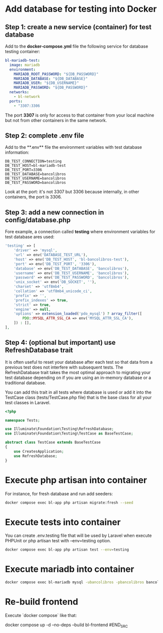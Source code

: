 * Add database for testing into Docker
** Step 1: create a new service (container) for test database
Add to the **docker-compose.yml** file the following service for database testing container:

#+BEGIN_SRC yaml
bl-mariadb-test:
  image: mariadb
  environment:
    MARIADB_ROOT_PASSWORD: "${DB_PASSWORD}"
    MARIADB_DATABASE: "${DB_DATABASE}"
    MARIADB_USER: "${DB_USERNAME}"
    MARIADB_PASSWORD: "${DB_PASSWORD}"
  networks:
    - bl-network
  ports:
    - "3307:3306
#+END_SRC

The port **3307** is only for access to that container from your local machine but not from other containers in the same network.

** Step 2: complete .env file
Add to the **.env** file the environment variables with test database information:

#+BEGIN_SRC env
DB_TEST_CONNECTION=testing
DB_TEST_HOST=bl-mariadb-test
DB_TEST_PORT=3306
DB_TEST_DATABASE=bancolibros
DB_TEST_USERNAME=bancolibros
DB_TEST_PASSWORD=bancolibros
#+END_SRC

Look at the port: it's not 3307 but 3306 because internally, in other containers, the port is 3306.

** Step 3: add a new connection in config/database.php
Fore example, a connection called **testing** where environment variables for test database ares used:

#+BEGIN_SRC php
'testing' => [
    'driver' => 'mysql',
    'url' => env('DATABASE_TEST_URL'),
    'host' => env('DB_TEST_HOST', 'bl-bancolibros-test'),
    'port' => env('DB_TEST_PORT', '3306'),
    'database' => env('DB_TEST_DATABASE', 'bancolibros'),
    'username' => env('DB_TEST_USERNAME', 'bancolibros'),
    'password' => env('DB_TEST_PASSWORD', 'bancolibros'),
    'unix_socket' => env('DB_SOCKET', ''),
    'charset' => 'utf8mb4',
    'collation' => 'utf8mb4_unicode_ci',
    'prefix' => '',
    'prefix_indexes' => true,
    'strict' => true,
    'engine' => null,
    'options' => extension_loaded('pdo_mysql') ? array_filter([
        PDO::MYSQL_ATTR_SSL_CA => env('MYSQL_ATTR_SSL_CA'),
    ]) : [],
],
#+END_SRC

** Step 4: (optional but important) use RefreshDatabase trait
It is often useful to reset your database after each test so that data from a previous test does not interfere with subsequent tests. The RefreshDatabase trait takes the most optimal approach to migrating your test database depending on if you are using an in-memory database or a traditional database.

You can add this trait in all tests where database is used or add it into the TestCase class (tests/TestCase.php file) that is the base class for all your test classes in Laravel.

#+BEGIN_SRC php
<?php

namespace Tests;

use Illuminate\Foundation\Testing\RefreshDatabase;
use Illuminate\Foundation\Testing\TestCase as BaseTestCase;

abstract class TestCase extends BaseTestCase
{
    use CreatesApplication;
    use RefreshDatabase;
}

#+END_SRC

* Execute php artisan into container
For instance, for fresh database and run add seeders:

#+BEGIN_SRC bash
docker compose exec bl-app php artisan migrate:fresh --seed
#+END_SRC


* Execute tests into container
You can create .env.testing file that will be used by Laravel when execute PHPUnit or php artisan test with --env=testing option.

#+BEGIN_SRC bash
docker compose exec bl-app php artisan test --env=testing
#+END_SRC

* Execute mariadb into container

#+BEGIN_SRC bash
docker compose exec bl-mariadb mysql -ubancolibros -pbancolibros bancolibros
#+END_SRC

* Re-build frontend
Execute `docker compose` like that:

#+BEGIN_SRC bash
docker compose up -d --no-deps --build bl-frontend
#END_SRC
